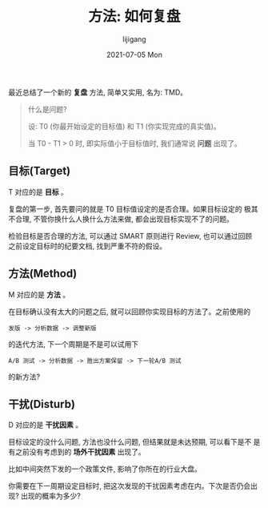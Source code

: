#+TITLE:       方法: 如何复盘
#+AUTHOR:      lijigang
#+EMAIL:       i@lijigang.com
#+DATE:        2021-07-05 Mon
#+URI:         /blog/%y/%m/%d/how-to-fupan
#+KEYWORDS:    <TODO: insert your keywords here>
#+TAGS:        <TODO: insert your tags here>
#+LANGUAGE:    en
#+OPTIONS:     H:5 num:nil toc:nil \n:nil ::t |:t ^:nil -:nil f:t *:t <:t
#+DESCRIPTION: <TODO: insert your description here>

最近总结了一个新的 *复盘* 方法, 简单又实用, 名为: TMD。

#+attr_org: :width 600px
[[../images/fupan.png]]

#+begin_quote
什么是问题?

   设: T0 (你最开始设定的目标值) 和 T1 (你实现完成的真实值)。

   当 T0 - T1 > 0 时, 即实际值小于目标值时, 我们通常说 *问题* 出现了。
#+end_quote

** 目标(Target)

   T 对应的是 *目标* 。

   复盘的第一步, 首先要问的就是 T0 目标值设定的是否合理。如果目标设定的
   极其不合理, 不管你换什么人换什么方法来做, 都会出现目标实现不了的问题。

   检验目标是否合理的方法, 可以通过 SMART 原则进行 Review, 也可以通过回顾
   之前设定目标时的纪要文档, 找到严重不符的假设。

** 方法(Method)

   M 对应的是 *方法* 。

   在目标确认没有太大的问题之后, 就可以回顾你实现目标的方法了。之前使用的

     =发版 -> 分析数据 -> 调整新版=

   的迭代方法, 下一个周期是不是可以试用下

      =A/B 测试 -> 分析数据 -> 胜出方案保留 -> 下一轮A/B 测试=

   的新方法?

** 干扰(Disturb)

D 对应的是 *干扰因素* 。

目标设定的没什么问题, 方法也没什么问题, 但结果就是未达预期, 可以看下是不
是有之前没有考虑到的 *场外干扰因素* 出现了。

比如中间突然下发的一个政策文件, 影响了你所在的行业大盘。

你需要在下一周期设定目标时, 把这次发现的干扰因素考虑在内。下次是否仍会出
现? 出现的概率为多少?
